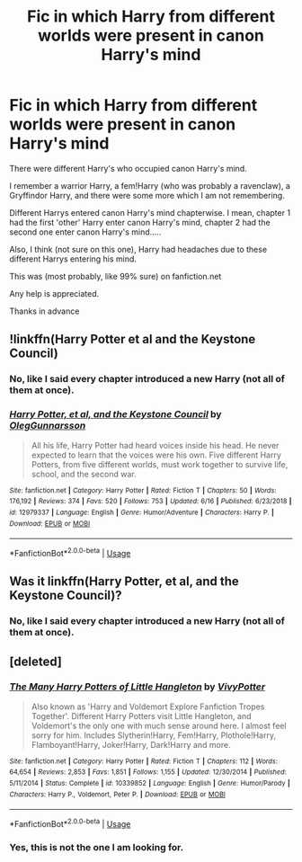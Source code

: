 #+TITLE: Fic in which Harry from different worlds were present in canon Harry's mind

* Fic in which Harry from different worlds were present in canon Harry's mind
:PROPERTIES:
:Author: MoD_Peverell
:Score: 5
:DateUnix: 1561131694.0
:DateShort: 2019-Jun-21
:FlairText: What's That Fic?
:END:
There were different Harry's who occupied canon Harry's mind.

I remember a warrior Harry, a fem!Harry (who was probably a ravenclaw), a Gryffindor Harry, and there were some more which I am not remembering.

Different Harrys entered canon Harry's mind chapterwise. I mean, chapter 1 had the first 'other' Harry enter canon Harry's mind, chapter 2 had the second one enter canon Harry's mind.....

Also, I think (not sure on this one), Harry had headaches due to these different Harrys entering his mind.

This was (most probably, like 99% sure) on fanfiction.net

Any help is appreciated.

Thanks in advance


** !linkffn(Harry Potter et al and the Keystone Council)
:PROPERTIES:
:Author: Tenebris-Umbra
:Score: 6
:DateUnix: 1561132130.0
:DateShort: 2019-Jun-21
:END:

*** No, like I said every chapter introduced a new Harry (not all of them at once).
:PROPERTIES:
:Author: MoD_Peverell
:Score: 2
:DateUnix: 1561132872.0
:DateShort: 2019-Jun-21
:END:


*** [[https://www.fanfiction.net/s/12979337/1/][*/Harry Potter, et al, and the Keystone Council/*]] by [[https://www.fanfiction.net/u/10654210/OlegGunnarsson][/OlegGunnarsson/]]

#+begin_quote
  All his life, Harry Potter had heard voices inside his head. He never expected to learn that the voices were his own. Five different Harry Potters, from five different worlds, must work together to survive life, school, and the second war.
#+end_quote

^{/Site/:} ^{fanfiction.net} ^{*|*} ^{/Category/:} ^{Harry} ^{Potter} ^{*|*} ^{/Rated/:} ^{Fiction} ^{T} ^{*|*} ^{/Chapters/:} ^{50} ^{*|*} ^{/Words/:} ^{176,192} ^{*|*} ^{/Reviews/:} ^{374} ^{*|*} ^{/Favs/:} ^{520} ^{*|*} ^{/Follows/:} ^{753} ^{*|*} ^{/Updated/:} ^{6/16} ^{*|*} ^{/Published/:} ^{6/23/2018} ^{*|*} ^{/id/:} ^{12979337} ^{*|*} ^{/Language/:} ^{English} ^{*|*} ^{/Genre/:} ^{Humor/Adventure} ^{*|*} ^{/Characters/:} ^{Harry} ^{P.} ^{*|*} ^{/Download/:} ^{[[http://www.ff2ebook.com/old/ffn-bot/index.php?id=12979337&source=ff&filetype=epub][EPUB]]} ^{or} ^{[[http://www.ff2ebook.com/old/ffn-bot/index.php?id=12979337&source=ff&filetype=mobi][MOBI]]}

--------------

*FanfictionBot*^{2.0.0-beta} | [[https://github.com/tusing/reddit-ffn-bot/wiki/Usage][Usage]]
:PROPERTIES:
:Author: FanfictionBot
:Score: 1
:DateUnix: 1561132156.0
:DateShort: 2019-Jun-21
:END:


** Was it linkffn(Harry Potter, et al, and the Keystone Council)?
:PROPERTIES:
:Author: ParanoidDrone
:Score: 3
:DateUnix: 1561132138.0
:DateShort: 2019-Jun-21
:END:

*** No, like I said every chapter introduced a new Harry (not all of them at once).
:PROPERTIES:
:Author: MoD_Peverell
:Score: 1
:DateUnix: 1561132865.0
:DateShort: 2019-Jun-21
:END:


** [deleted]
:PROPERTIES:
:Score: 2
:DateUnix: 1561209711.0
:DateShort: 2019-Jun-22
:END:

*** [[https://www.fanfiction.net/s/10339852/1/][*/The Many Harry Potters of Little Hangleton/*]] by [[https://www.fanfiction.net/u/4561396/VivyPotter][/VivyPotter/]]

#+begin_quote
  Also known as 'Harry and Voldemort Explore Fanfiction Tropes Together'. Different Harry Potters visit Little Hangleton, and Voldemort's the only one with much sense around here. I almost feel sorry for him. Includes Slytherin!Harry, Fem!Harry, Plothole!Harry, Flamboyant!Harry, Joker!Harry, Dark!Harry and more.
#+end_quote

^{/Site/:} ^{fanfiction.net} ^{*|*} ^{/Category/:} ^{Harry} ^{Potter} ^{*|*} ^{/Rated/:} ^{Fiction} ^{T} ^{*|*} ^{/Chapters/:} ^{112} ^{*|*} ^{/Words/:} ^{64,654} ^{*|*} ^{/Reviews/:} ^{2,853} ^{*|*} ^{/Favs/:} ^{1,851} ^{*|*} ^{/Follows/:} ^{1,155} ^{*|*} ^{/Updated/:} ^{12/30/2014} ^{*|*} ^{/Published/:} ^{5/11/2014} ^{*|*} ^{/Status/:} ^{Complete} ^{*|*} ^{/id/:} ^{10339852} ^{*|*} ^{/Language/:} ^{English} ^{*|*} ^{/Genre/:} ^{Humor/Parody} ^{*|*} ^{/Characters/:} ^{Harry} ^{P.,} ^{Voldemort,} ^{Peter} ^{P.} ^{*|*} ^{/Download/:} ^{[[http://www.ff2ebook.com/old/ffn-bot/index.php?id=10339852&source=ff&filetype=epub][EPUB]]} ^{or} ^{[[http://www.ff2ebook.com/old/ffn-bot/index.php?id=10339852&source=ff&filetype=mobi][MOBI]]}

--------------

*FanfictionBot*^{2.0.0-beta} | [[https://github.com/tusing/reddit-ffn-bot/wiki/Usage][Usage]]
:PROPERTIES:
:Author: FanfictionBot
:Score: 1
:DateUnix: 1561209723.0
:DateShort: 2019-Jun-22
:END:


*** Yes, this is not the one I am looking for.
:PROPERTIES:
:Author: MoD_Peverell
:Score: 1
:DateUnix: 1561218255.0
:DateShort: 2019-Jun-22
:END:
